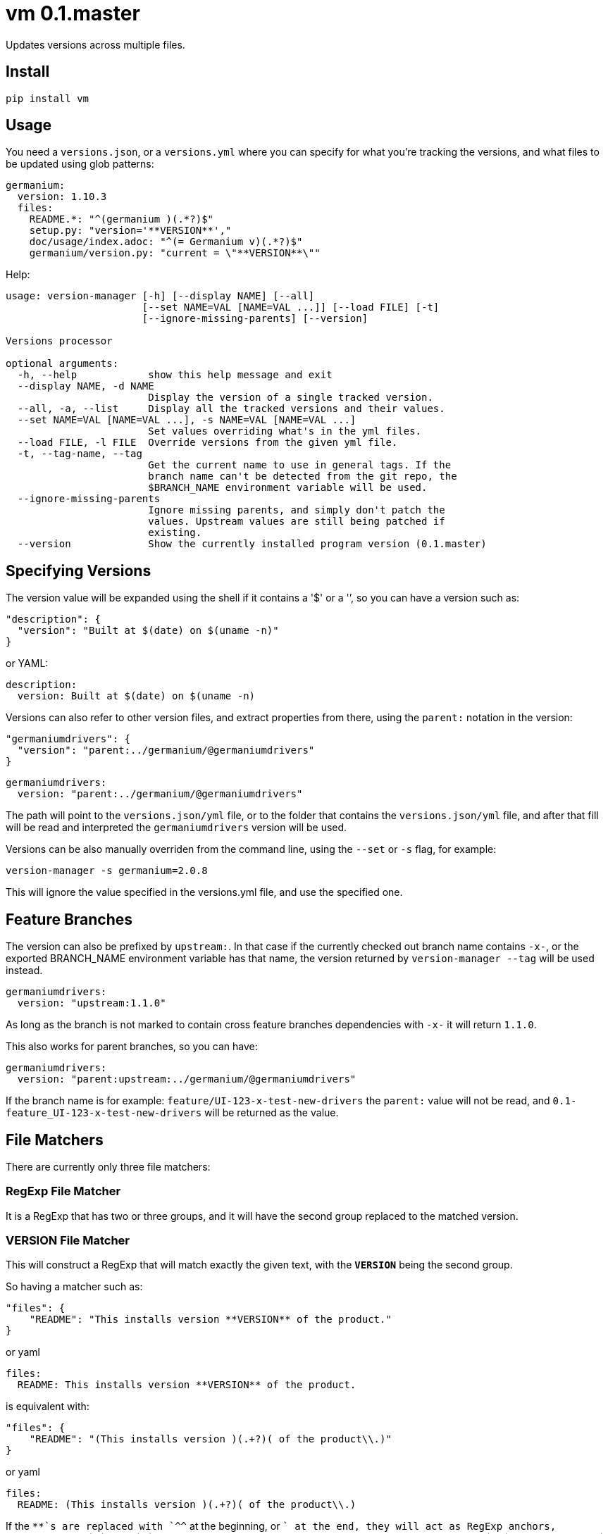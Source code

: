 = vm 0.1.master

Updates versions across multiple files.

== Install

[source,sh]
-----------------------------------------------------------------------------
pip install vm
-----------------------------------------------------------------------------


== Usage

You need a `versions.json`, or a `versions.yml` where you can specify for what
you're tracking the versions, and what files to be updated using glob patterns:

[source,yaml]
-----------------------------------------------------------------------------
germanium:
  version: 1.10.3
  files:
    README.*: "^(germanium )(.*?)$"
    setup.py: "version='**VERSION**',"
    doc/usage/index.adoc: "^(= Germanium v)(.*?)$"
    germanium/version.py: "current = \"**VERSION**\""
-----------------------------------------------------------------------------

Help:

[source,text]
-----------------------------------------------------------------------------
usage: version-manager [-h] [--display NAME] [--all]
                       [--set NAME=VAL [NAME=VAL ...]] [--load FILE] [-t]
                       [--ignore-missing-parents] [--version]

Versions processor

optional arguments:
  -h, --help            show this help message and exit
  --display NAME, -d NAME
                        Display the version of a single tracked version.
  --all, -a, --list     Display all the tracked versions and their values.
  --set NAME=VAL [NAME=VAL ...], -s NAME=VAL [NAME=VAL ...]
                        Set values overriding what's in the yml files.
  --load FILE, -l FILE  Override versions from the given yml file.
  -t, --tag-name, --tag
                        Get the current name to use in general tags. If the
                        branch name can't be detected from the git repo, the
                        $BRANCH_NAME environment variable will be used.
  --ignore-missing-parents
                        Ignore missing parents, and simply don't patch the
                        values. Upstream values are still being patched if
                        existing.
  --version             Show the currently installed program version (0.1.master)
-----------------------------------------------------------------------------

== Specifying Versions

The version value will be expanded using the shell if it contains a '$' or a
'`', so you can have a version such as:

[source,json]
-----------------------------------------------------------------------------
"description": {
  "version": "Built at $(date) on $(uname -n)"
}
-----------------------------------------------------------------------------

or YAML:

[source,yaml]
-----------------------------------------------------------------------------
description:
  version: Built at $(date) on $(uname -n)
-----------------------------------------------------------------------------

Versions can also refer to other version files, and extract properties from
there, using the `parent:` notation in the version:

[source,json]
-----------------------------------------------------------------------------
"germaniumdrivers": {
  "version": "parent:../germanium/@germaniumdrivers"
}
-----------------------------------------------------------------------------

[source,yaml]
-----------------------------------------------------------------------------
germaniumdrivers:
  version: "parent:../germanium/@germaniumdrivers"
-----------------------------------------------------------------------------

The path will point to the `versions.json/yml` file, or to the folder that
contains the `versions.json/yml` file, and after that fill will be read and
interpreted the `germaniumdrivers` version will be used.

Versions can be also manually overriden from the command line, using the
`--set` or `-s` flag, for example:

[source,sh]
-----------------------------------------------------------------------------
version-manager -s germanium=2.0.8
-----------------------------------------------------------------------------

This will ignore the value specified in the versions.yml file, and use the
specified one.

== Feature Branches

The version can also be prefixed by `upstream:`. In that case if the currently
checked out branch name contains `-x-`, or the exported BRANCH_NAME environment
variable has that name, the version returned by `version-manager --tag` will be
used instead.

[source,yaml]
-----------------------------------------------------------------------------
germaniumdrivers:
  version: "upstream:1.1.0"
-----------------------------------------------------------------------------

As long as the branch is not marked to contain cross feature branches
dependencies with `-x-` it will return `1.1.0`.

This also works for parent branches, so you can have:

[source,yaml]
-----------------------------------------------------------------------------
germaniumdrivers:
  version: "parent:upstream:../germanium/@germaniumdrivers"
-----------------------------------------------------------------------------

If the branch name is for example: `feature/UI-123-x-test-new-drivers` the
`parent:` value will not be read, and `0.1-feature_UI-123-x-test-new-drivers`
will be returned as the value.

== File Matchers

There are currently only three file matchers:

=== RegExp File Matcher

It is a RegExp that has two or three groups, and it will have the 
second group replaced to the matched version.

=== **VERSION** File Matcher

This will construct a RegExp that will match exactly the given text, with
the `**VERSION**` being the second group.

So having a matcher such as:

[source,json]
-----------------------------------------------------------------------------
"files": {
    "README": "This installs version **VERSION** of the product."
}
-----------------------------------------------------------------------------

or yaml

[source,yaml]
-----------------------------------------------------------------------------
files:
  README: This installs version **VERSION** of the product.
-----------------------------------------------------------------------------

is equivalent with:

[source,json]
-----------------------------------------------------------------------------
"files": {
    "README": "(This installs version )(.+?)( of the product\\.)"
}
-----------------------------------------------------------------------------

or yaml

[source,yaml]
-----------------------------------------------------------------------------
files:
  README: (This installs version )(.+?)( of the product\\.)
-----------------------------------------------------------------------------

If the `**`s are replaced with `^^` at the beginning, or `$$` at the end, they
will act as RegExp anchors, equivalent to `^` and `$`. In case in the
expression there is content before the `^^`, or after the `$$`, the content is
ignored.

=== maven: File Matcher

This will construct a RegExp that will match:

[source,text]
-----------------------------------------------------------------------------
`(<groupId>${m[1]}</groupId>\\s*` +
`<artifactId>${m[2]}</artifactId>\\s*` +
`<version>)(.*?)(</version>)`;
-----------------------------------------------------------------------------

In order to specify the matcher, just use:

[source,json]
-----------------------------------------------------------------------------
{"germanium": {
  "version": "2.0.0",
  "files": {
    "pom.xml": "maven:com.germaniumhq:germanium"
  }
}
-----------------------------------------------------------------------------

or yaml

[source,yaml]
-----------------------------------------------------------------------------
germanium:
  version: 2.0.0
  files:
    pom.xml: maven:com.germaniumhq:germanium
-----------------------------------------------------------------------------

== Matcher Constraints

In order to make sure that the expressions are not replacing
in too many places, constraints can be added to limit, or extend
the matches.

Matcher constraints are always active, and in case no constraint
is specified then the maximum replacement count is set to 1.

=== Match Count

[source,json]
-----------------------------------------------------------------------------
{
  "product" : {
    "version": "1.0",
    "files": {
      "README.md": {
        "match": "^(= Germanium v)(.*?)$",
        "count": 2
      }
    }
  }
}
-----------------------------------------------------------------------------

or yaml

[source,yaml]
-----------------------------------------------------------------------------
product:
  version: "1.0"
  files:
    README.md:
      match: ^(= Germanium v)(.*?)$
      count: 2
-----------------------------------------------------------------------------

The count can be also `0` for no matches, or negative to indicate
any number of matches is allowed.

== Multiple Matchers

In a single file, we can have multiple matchers as well, for
example:

[source,json]
-----------------------------------------------------------------------------
{
  "product" : {
    "version": "1.0",
    "files": {
      "README.md": [
        "^(= Germanium v)(.*?)$",
        "(Germanium )(\\d+\\.\\d+)()"
      ]
    }
  }
}
-----------------------------------------------------------------------------

For each matcher that is added, if there is no match count specified, it's
assumed that it will only match once in the file.

Of course, constraints can be applied for both the full set of
matchers:

[source,json]
-----------------------------------------------------------------------------
{
  "product" : {
    "version": "1.0",
    "files": {
      "README.md": {
        "match": [
          "^(= Germanium v)(.*?)$",
          "(Germanium )(\\d+\\.\\d+)()"
        ],
        "count": 3
      }
    }
  }
}
-----------------------------------------------------------------------------

or even individual expressions: 
 
[source,json]
-----------------------------------------------------------------------------
{
  "product" : {
    "version": "1.0",
    "files": {
      "README.md": {
        "match": [
          "^(= Germanium v)(.*?)$",
          {
            "match": "(Germanium )(\\d+\\.\\d+)()",
            "count": 2
          }
        ],
        "count": 3
      }
    }
  }
}
-----------------------------------------------------------------------------

== Notes

1. Files are actually `glob` patterns, so you can match `**/*.js` for example.
2. The configuration files can be yml.
3. `vm` will output the following error codes: 0 when no files are
   changed, 0 when files are changed successfuly, or a non zero error code in
   case of error.

